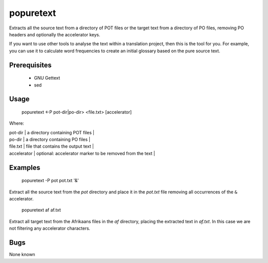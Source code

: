 
.. _pages/toolkit/popuretext#popuretext:

popuretext
**********

Extracts all the source text from a directory of POT files or the target text from a directory of PO files, removing PO headers and optionally the accelerator keys.

If you want to use other tools to analyse the text within a translation project, then this is the tool for you.  For example, you can use it to calculate word frequencies to create an initial glossary based on the pure source text.

.. _pages/toolkit/popuretext#prerequisites:

Prerequisites
=============

  * GNU Gettext
  * sed

.. _pages/toolkit/popuretext#usage:

Usage
=====

  popuretext <-P pot-dir|po-dir> <file.txt> [accelerator]

Where:

| pot-dir   | a directory containing POT files  |
| po-dir   | a directory containing PO files  |
| file.txt  | file that contains the output text  |
| accelerator  | optional: accelerator marker to be removed from the text  |

.. _pages/toolkit/popuretext#examples:

Examples
========

  popuretext -P pot pot.txt '&'

Extract all the source text from the *pot* directory and place it in the *pot.txt* file removing all occurrences of the ``&`` accelerator.

  popuretext af af.txt

Extract all target text from the Afrikaans files in the *af* directory, placing the extracted text in *af.txt*.  In this case we are not filtering any accelerator characters.

.. _pages/toolkit/popuretext#bugs:

Bugs
====

None known